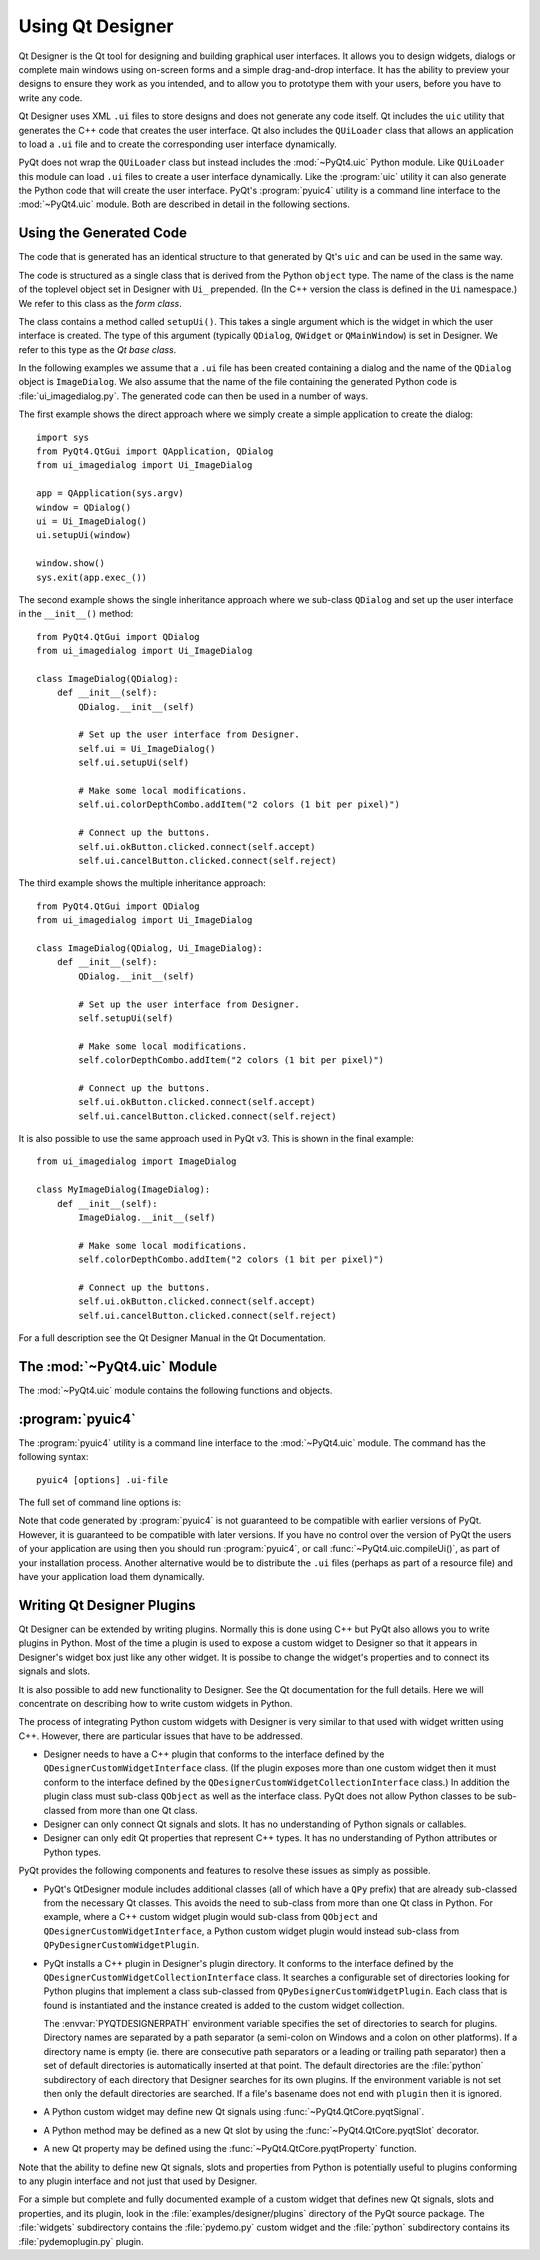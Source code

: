 Using Qt Designer
=================

Qt Designer is the Qt tool for designing and building graphical user
interfaces.  It allows you to design widgets, dialogs or complete main windows
using on-screen forms and a simple drag-and-drop interface.  It has the ability
to preview your designs to ensure they work as you intended, and to allow you
to prototype them with your users, before you have to write any code.

Qt Designer uses XML ``.ui`` files to store designs and does not generate any
code itself.  Qt includes the ``uic`` utility that generates the C++ code that
creates the user interface.  Qt also includes the ``QUiLoader`` class that
allows an application to load a ``.ui`` file and to create the corresponding
user interface dynamically.

PyQt does not wrap the ``QUiLoader`` class but instead includes the
:mod:`~PyQt4.uic` Python module.  Like ``QUiLoader`` this module can load
``.ui`` files to create a user interface dynamically.  Like the :program:`uic`
utility it can also generate the Python code that will create the user
interface.  PyQt's :program:`pyuic4` utility is a command line interface to the
:mod:`~PyQt4.uic` module.  Both are described in detail in the following
sections.


Using the Generated Code
------------------------

The code that is generated has an identical structure to that generated by Qt's
``uic`` and can be used in the same way.

The code is structured as a single class that is derived from the Python
``object`` type.  The name of the class is the name of the toplevel object set
in Designer with ``Ui_`` prepended.  (In the C++ version the class is defined
in the ``Ui`` namespace.)  We refer to this class as the *form class*.

The class contains a method called ``setupUi()``.  This takes a single argument
which is the widget in which the user interface is created.  The type of this
argument (typically ``QDialog``, ``QWidget`` or ``QMainWindow``) is set in
Designer.  We refer to this type as the *Qt base class*.

In the following examples we assume that a ``.ui`` file has been created
containing a dialog and the name of the ``QDialog`` object is ``ImageDialog``.
We also assume that the name of the file containing the generated Python code
is :file:`ui_imagedialog.py`.  The generated code can then be used in a number
of ways.

The first example shows the direct approach where we simply create a simple
application to create the dialog::

    import sys
    from PyQt4.QtGui import QApplication, QDialog
    from ui_imagedialog import Ui_ImageDialog

    app = QApplication(sys.argv)
    window = QDialog()
    ui = Ui_ImageDialog()
    ui.setupUi(window)

    window.show()
    sys.exit(app.exec_())

The second example shows the single inheritance approach where we sub-class
``QDialog`` and set up the user interface in the ``__init__()`` method::

    from PyQt4.QtGui import QDialog
    from ui_imagedialog import Ui_ImageDialog

    class ImageDialog(QDialog):
        def __init__(self):
            QDialog.__init__(self)

            # Set up the user interface from Designer.
            self.ui = Ui_ImageDialog()
            self.ui.setupUi(self)

            # Make some local modifications.
            self.ui.colorDepthCombo.addItem("2 colors (1 bit per pixel)")

            # Connect up the buttons.
            self.ui.okButton.clicked.connect(self.accept)
            self.ui.cancelButton.clicked.connect(self.reject)

The third example shows the multiple inheritance approach::

    from PyQt4.QtGui import QDialog
    from ui_imagedialog import Ui_ImageDialog

    class ImageDialog(QDialog, Ui_ImageDialog):
        def __init__(self):
            QDialog.__init__(self)

            # Set up the user interface from Designer.
            self.setupUi(self)

            # Make some local modifications.
            self.colorDepthCombo.addItem("2 colors (1 bit per pixel)")

            # Connect up the buttons.
            self.ui.okButton.clicked.connect(self.accept)
            self.ui.cancelButton.clicked.connect(self.reject)

It is also possible to use the same approach used in PyQt v3.  This is shown in
the final example::

    from ui_imagedialog import ImageDialog

    class MyImageDialog(ImageDialog):
        def __init__(self):
            ImageDialog.__init__(self)

            # Make some local modifications.
            self.colorDepthCombo.addItem("2 colors (1 bit per pixel)")

            # Connect up the buttons.
            self.ui.okButton.clicked.connect(self.accept)
            self.ui.cancelButton.clicked.connect(self.reject)

For a full description see the Qt Designer Manual in the Qt Documentation.


The :mod:`~PyQt4.uic` Module
----------------------------

The :mod:`~PyQt4.uic` module contains the following functions and objects.

.. module:: PyQt4.uic

.. data:: widgetPluginPath

    The list of the directories that are searched for widget plugins.
    Initially it contains the name of the directory that contains the widget
    plugins included with PyQt.

.. function:: compileUi(uifile, pyfile[, execute=False[, indent=4[, pyqt3_wrapper=False[, from_imports=False]]]])

    Generate a Python module that will create a user interface from a Qt
    Designer ``.ui`` file.

    :param uifile:
        the file name or file-like object containing the ``.ui`` file.
    :param pyfile:
        the file-like object to which the generated Python code will be written
        to.
    :param execute:
        is optionally set if a small amount of additional code is to be
        generated that will display the user interface if the code is run as a
        standalone application.
    :param indent:
        the optional number of spaces used for indentation in the generated
        code.  If it is zero then a tab character is used instead.
    :param pyqt3_wrapper:
        is optionally set if a small wrapper is to be generated that allows the
        generated code to be used as it is by PyQt v3 applications.
    :param from_imports:
        is optionally set to generate import statements that are relative to
        ``'.'``.  At the moment this only applies to the import of resource
        modules.

.. function:: compileUiDir(dir[, recurse=False[, map=None[, \*\*compileUi_args]]])

    Create Python modules from Qt Designer ``.ui`` files in a directory or
    directory tree.

    :param dir:
        the name of the directory to scan for files whose name ends with
        ``.ui``.  By default the generated Python module is created in the same
        directory ending with ``.py``.
    :param recurse:
        is optionally set if any sub-directories should be scanned.
    :param map:
        an optional callable that is passed the name of the directory
        containing the ``.ui`` file and the name of the Python module that will
        be created.  The callable should return a tuple of the name of the
        directory in which the Python module will be created and the (possibly
        modified) name of the module.
    :param compileUi_args:
        are any additional keyword arguments that are passed to
        :func:`~PyQt4.uic.compileUi` that is called to create each Python
        module.

.. function:: loadUiType(uifile[, from_imports=False])

    Load a Qt Designer ``.ui`` file and return a tuple of the generated
    *form class* and the *Qt base class*.  These can then be used to
    create any number of instances of the user interface without having to
    parse the ``.ui`` file more than once.

    :param uifile:
        the file name or file-like object containing the ``.ui`` file.
    :param from_imports:
        is optionally set to use import statements that are relative to
        ``'.'``.  At the moment this only applies to the import of resource
        modules.
    :rtype:
        the *form class* and the *Qt base class*.

.. function:: loadUi(uifile[, baseinstance=None[, package='']])

    Load a Qt Designer ``.ui`` file and returns an instance of the user
    interface.

    :param uifile:
        the file name or file-like object containing the ``.ui`` file.
    :param baseinstance:
        the optional instance of the *Qt base class*.  If specified then the
        user interface is created in it.  Otherwise a new instance of the base
        class is automatically created.
    :param package:
        the optional package that is the base package for any relative imports
        of custom widgets.
    :rtype:
        the ``QWidget`` sub-class that implements the user interface.


:program:`pyuic4`
-----------------

The :program:`pyuic4` utility is a command line interface to the
:mod:`~PyQt4.uic` module.  The command has the following syntax::

    pyuic4 [options] .ui-file

The full set of command line options is:

.. program:: pyuic4

.. cmdoption:: -h, --help

    A help message is written to ``stdout``.

.. cmdoption:: --version

    The version number is written to ``stdout``.

.. cmdoption:: -i <N>, --indent <N>

    The Python code is generated using an indentation of ``<N>`` spaces.  If
    ``<N>`` is 0 then a tab is used.  The default is 4.

.. cmdoption:: -o <FILE>, --output <FILE>

    The Python code generated is written to the file ``<FILE>``.

.. cmdoption:: -p, --preview

    The GUI is created dynamically and displayed.  No Python code is generated.

.. cmdoption:: -w, --pyqt3-wrapper

    The generated Python code includes a small wrapper that allows the GUI to
    be used in the same way as it is used in PyQt v3.

.. cmdoption:: -x, --execute

    The generated Python code includes a small amount of additional code that
    creates and displays the GUI when it is executes as a standalone
    application.

.. cmdoption:: --from-imports

    Resource modules are imported using ``from . import`` rather than a simple
    ``import``.

Note that code generated by :program:`pyuic4` is not guaranteed to be
compatible with earlier versions of PyQt.  However, it is guaranteed to be
compatible with later versions.  If you have no control over the version of
PyQt the users of your application are using then you should run
:program:`pyuic4`, or call :func:`~PyQt4.uic.compileUi()`, as part of your
installation process.  Another alternative would be to distribute the ``.ui``
files (perhaps as part of a resource file) and have your application load them
dynamically.


.. _ref-designer-plugins:

Writing Qt Designer Plugins
---------------------------

Qt Designer can be extended by writing plugins.  Normally this is done using
C++ but PyQt also allows you to write plugins in Python.  Most of the time a
plugin is used to expose a custom widget to Designer so that it appears in
Designer's widget box just like any other widget.  It is possibe to change the
widget's properties and to connect its signals and slots.

It is also possible to add new functionality to Designer.  See the Qt
documentation for the full details.  Here we will concentrate on describing
how to write custom widgets in Python.

The process of integrating Python custom widgets with Designer is very similar
to that used with widget written using C++.  However, there are particular
issues that have to be addressed.

- Designer needs to have a C++ plugin that conforms to the interface defined by
  the ``QDesignerCustomWidgetInterface`` class.  (If the plugin exposes more
  than one custom widget then it must conform to the interface defined by the
  ``QDesignerCustomWidgetCollectionInterface`` class.)  In addition the plugin
  class must sub-class ``QObject`` as well as the interface class.  PyQt does
  not allow Python classes to be sub-classed from more than one Qt class.

- Designer can only connect Qt signals and slots.  It has no understanding of
  Python signals or callables.

- Designer can only edit Qt properties that represent C++ types.  It has no
  understanding of Python attributes or Python types.

PyQt provides the following components and features to resolve these issues as
simply as possible.

- PyQt's QtDesigner module includes additional classes (all of which have a
  ``QPy`` prefix) that are already sub-classed from the necessary Qt classes.
  This avoids the need to sub-class from more than one Qt class in Python.  For
  example, where a C++ custom widget plugin would sub-class from ``QObject``
  and ``QDesignerCustomWidgetInterface``, a Python custom widget plugin would
  instead sub-class from ``QPyDesignerCustomWidgetPlugin``.

- PyQt installs a C++ plugin in Designer's plugin directory.  It conforms to
  the interface defined by the ``QDesignerCustomWidgetCollectionInterface``
  class.  It searches a configurable set of directories looking for Python
  plugins that implement a class sub-classed from
  ``QPyDesignerCustomWidgetPlugin``.  Each class that is found is instantiated
  and the instance created is added to the custom widget collection.

  The :envvar:`PYQTDESIGNERPATH` environment variable specifies the set of
  directories to search for plugins.  Directory names are separated by a path
  separator (a semi-colon on Windows and a colon on other platforms).  If a
  directory name is empty (ie. there are consecutive path separators or a
  leading or trailing path separator) then a set of default directories is
  automatically inserted at that point.  The default directories are the
  :file:`python` subdirectory of each directory that Designer searches for its
  own plugins.  If the environment variable is not set then only the default
  directories are searched.  If a file's basename does not end with ``plugin``
  then it is ignored.

- A Python custom widget may define new Qt signals using
  :func:`~PyQt4.QtCore.pyqtSignal`.

- A Python method may be defined as a new Qt slot by using the
  :func:`~PyQt4.QtCore.pyqtSlot` decorator.

- A new Qt property may be defined using the :func:`~PyQt4.QtCore.pyqtProperty`
  function.

Note that the ability to define new Qt signals, slots and properties from
Python is potentially useful to plugins conforming to any plugin interface and
not just that used by Designer.

For a simple but complete and fully documented example of a custom widget that
defines new Qt signals, slots and properties, and its plugin, look in the
:file:`examples/designer/plugins` directory of the PyQt source package.  The
:file:`widgets` subdirectory contains the :file:`pydemo.py` custom widget and
the :file:`python` subdirectory contains its :file:`pydemoplugin.py` plugin.

